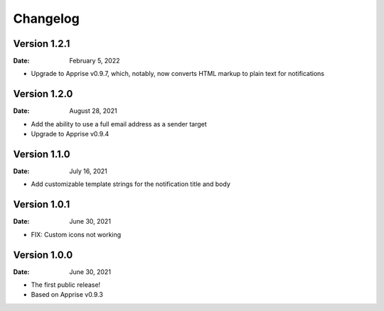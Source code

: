 =========
Changelog
=========

Version 1.2.1
=============

:Date: February 5, 2022

- Upgrade to Apprise v0.9.7, which, notably, now converts HTML markup to plain text for notifications

Version 1.2.0
=============

:Date: August 28, 2021

- Add the ability to use a full email address as a sender target
- Upgrade to Apprise v0.9.4

Version 1.1.0
=============

:Date: July 16, 2021

- Add customizable template strings for the notification title and body

Version 1.0.1
=============

:Date: June 30, 2021

- FIX: Custom icons not working

Version 1.0.0
=============

:Date: June 30, 2021

- The first public release!
- Based on Apprise v0.9.3
